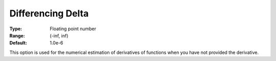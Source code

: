 

.. _Options_Matrix_Generation_-_Differenci:


Differencing Delta
==================



:Type:	Floating point number	
:Range:	(-inf, inf)	
:Default:	1.0e-6	



This option is used for the numerical estimation of derivatives of functions when you have not provided the derivative.




